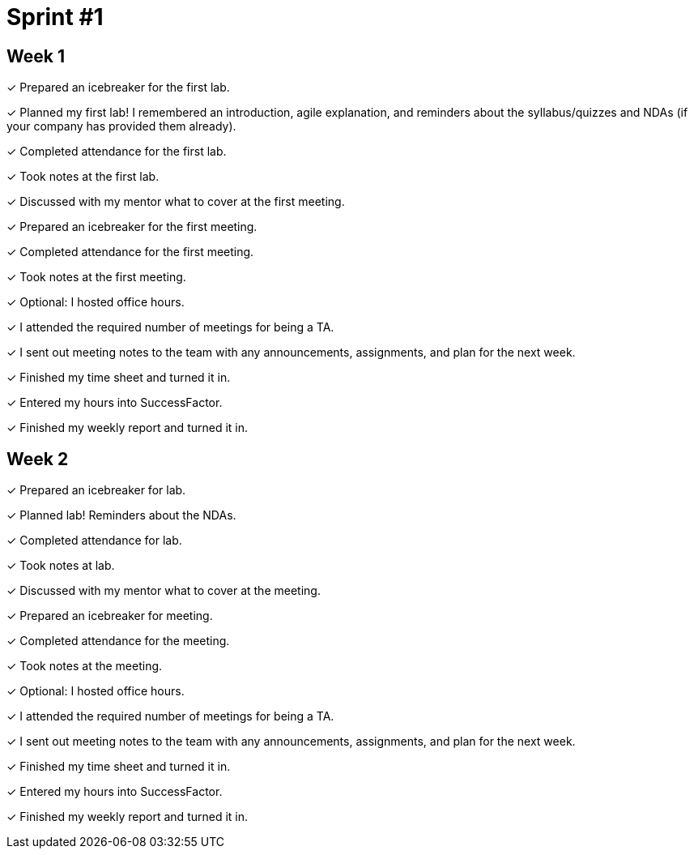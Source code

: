 = Sprint #1

== Week 1

&#10003; Prepared an icebreaker for the first lab.

&#10003; Planned my first lab! I remembered an introduction, agile explanation, and reminders about the syllabus/quizzes and NDAs (if your company has provided them already).

&#10003; Completed attendance for the first lab.

&#10003; Took notes at the first lab.

&#10003; Discussed with my mentor what to cover at the first meeting.

&#10003; Prepared an icebreaker for the first meeting. 

&#10003; Completed attendance for the first meeting.

&#10003; Took notes at the first meeting. 

&#10003; Optional: I hosted office hours.

&#10003; I attended the required number of meetings for being a TA. 

&#10003; I sent out meeting notes to the team with any announcements, assignments, and plan for the next week.

&#10003; Finished my time sheet and turned it in.

&#10003; Entered my hours into SuccessFactor. 

&#10003; Finished my weekly report and turned it in.

== Week 2 

&#10003; Prepared an icebreaker for lab.

&#10003; Planned lab! Reminders about the NDAs.

&#10003; Completed attendance for lab.

&#10003; Took notes at lab.

&#10003; Discussed with my mentor what to cover at the meeting.

&#10003; Prepared an icebreaker for meeting. 

&#10003; Completed attendance for the meeting.

&#10003; Took notes at the meeting. 

&#10003; Optional: I hosted office hours.

&#10003; I attended the required number of meetings for being a TA. 

&#10003; I sent out meeting notes to the team with any announcements, assignments, and plan for the next week.

&#10003; Finished my time sheet and turned it in.

&#10003; Entered my hours into SuccessFactor. 

&#10003; Finished my weekly report and turned it in.